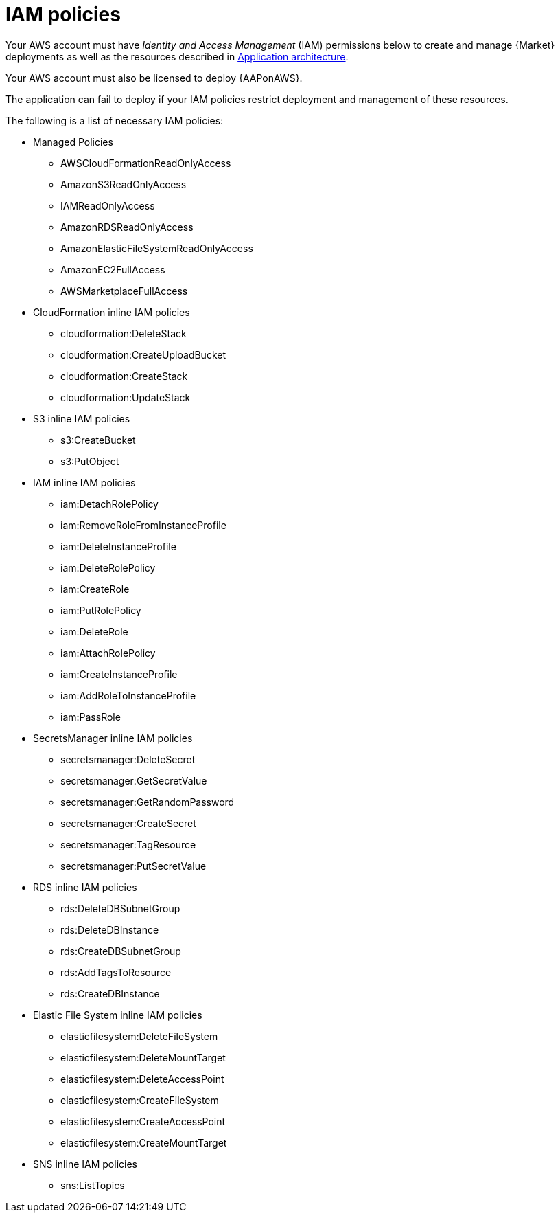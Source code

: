 [id="ref-aap-aws-iam-policies"]

= IAM policies

Your AWS account must have _Identity and Access Management_ (IAM) permissions below to create and manage {Market} deployments as well as the resources described in xref:con-aws-application-architecture[Application architecture]. 

Your AWS account must also be licensed to deploy {AAPonAWS}.

The application can fail to deploy if your IAM policies restrict deployment and management of these resources. 

The following is a list of necessary IAM policies:

* Managed Policies
** AWSCloudFormationReadOnlyAccess
** AmazonS3ReadOnlyAccess
** IAMReadOnlyAccess
** AmazonRDSReadOnlyAccess
** AmazonElasticFileSystemReadOnlyAccess
** AmazonEC2FullAccess
** AWSMarketplaceFullAccess
* CloudFormation inline IAM policies
** cloudformation:DeleteStack
** cloudformation:CreateUploadBucket
** cloudformation:CreateStack
** cloudformation:UpdateStack
* S3 inline IAM policies
** s3:CreateBucket
** s3:PutObject
* IAM inline IAM policies
** iam:DetachRolePolicy
** iam:RemoveRoleFromInstanceProfile
** iam:DeleteInstanceProfile
** iam:DeleteRolePolicy
** iam:CreateRole
** iam:PutRolePolicy
** iam:DeleteRole
** iam:AttachRolePolicy
** iam:CreateInstanceProfile
** iam:AddRoleToInstanceProfile
** iam:PassRole
* SecretsManager inline IAM policies
** secretsmanager:DeleteSecret
** secretsmanager:GetSecretValue
** secretsmanager:GetRandomPassword
** secretsmanager:CreateSecret
** secretsmanager:TagResource
** secretsmanager:PutSecretValue
* RDS inline IAM policies
** rds:DeleteDBSubnetGroup
** rds:DeleteDBInstance
** rds:CreateDBSubnetGroup
** rds:AddTagsToResource
** rds:CreateDBInstance
* Elastic File System inline IAM policies
** elasticfilesystem:DeleteFileSystem
** elasticfilesystem:DeleteMountTarget
** elasticfilesystem:DeleteAccessPoint
** elasticfilesystem:CreateFileSystem
** elasticfilesystem:CreateAccessPoint
** elasticfilesystem:CreateMountTarget
* SNS inline IAM policies
** sns:ListTopics
